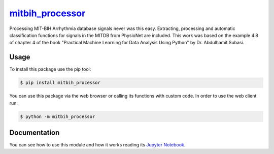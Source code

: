 `mitbih_processor <https://github.com/jorge4larcon/mitbih_processor>`__
=======================================================================

Processing MIT-BIH Arrhythmia database signals never was this easy. Extracting, processing and automatic classification functions for signals in the MITDB from PhysioNet are included. This work was based on the example 4.8 of chapter 4 of the book "Practical Machine Learning for Data Analysis Using Python" by Dr. Abdulhamit Subasi.

Usage
-----

To install this package use the pip tool:

.. code-block:: bash

    $ pip install mitbih_processor

You can use this package via the web browser or calling its functions with custom code. In order to use the web client run:

.. code-block:: bash

    $ python -m mitbih_processor

Documentation
-------------

You can see how to use this module and how it works reading its `Jupyter Notebook <https://nbviewer.jupyter.org/github/jorge4larcon/mitbih_processor/blob/main/demo.ipynb>`_.
